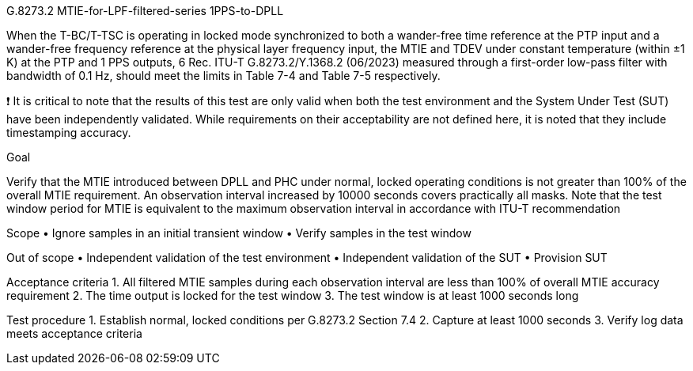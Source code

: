 G.8273.2 MTIE-for-LPF-filtered-series 1PPS-to-DPLL

When the T-BC/T-TSC is operating in locked mode synchronized to both a wander-free time reference at the PTP input and a wander-free frequency reference at the physical layer frequency input, the MTIE and TDEV under constant temperature (within ±1 K) at the PTP and 1 PPS outputs, 6 Rec. ITU-T G.8273.2/Y.1368.2 (06/2023) measured through a first-order low-pass filter with bandwidth of 0.1 Hz, should meet the limits in Table 7-4 and Table 7-5 respectively.

❗	It is critical to note that the results of this test are only valid when both the test environment and the System Under Test (SUT) have been independently validated. While requirements on their acceptability are not defined here, it is noted that they include timestamping accuracy.

Goal

Verify that the MTIE introduced between DPLL and PHC under normal, locked operating conditions is not greater than 100% of the overall MTIE requirement. An observation interval increased by 10000 seconds covers practically all masks. Note that the test window period for MTIE is equivalent to the maximum observation interval in accordance with ITU-T recommendation

Scope
•	Ignore samples in an initial transient window
•	Verify samples in the test window

Out of scope
•	Independent validation of the test environment
•	Independent validation of the SUT
•	Provision SUT

Acceptance criteria
1.	All filtered MTIE samples during each observation interval are less than 100% of overall MTIE accuracy requirement
2.	The time output is locked for the test window
3.	The test window is at least 1000 seconds long

Test procedure
1.	Establish normal, locked conditions per G.8273.2 Section 7.4
2.	Capture at least 1000 seconds
3.	Verify log data meets acceptance criteria

